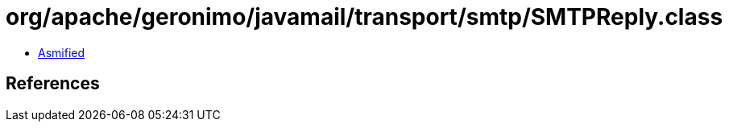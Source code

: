 = org/apache/geronimo/javamail/transport/smtp/SMTPReply.class

 - link:SMTPReply-asmified.java[Asmified]

== References

